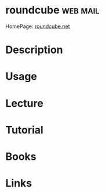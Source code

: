 #+TAGS: web mail


* roundcube							   :web:mail:
HomePage: [[https://roundcube.net/][roundcube.net]]
* Description
* Usage
* Lecture
* Tutorial
* Books
* Links
